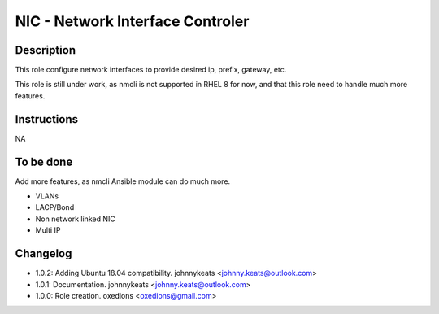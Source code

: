 NIC - Network Interface Controler
---------------------------------

Description
^^^^^^^^^^^

This role configure network interfaces to provide desired ip, prefix, gateway, etc.

This role is still under work, as nmcli is not supported in RHEL 8 for now, and that this role need to handle much more features.

Instructions
^^^^^^^^^^^^

NA

To be done
^^^^^^^^^^

Add more features, as nmcli Ansible module can do much more.

* VLANs
* LACP/Bond
* Non network linked NIC
* Multi IP

Changelog
^^^^^^^^^

* 1.0.2: Adding Ubuntu 18.04 compatibility. johnnykeats <johnny.keats@outlook.com>
* 1.0.1: Documentation. johnnykeats <johnny.keats@outlook.com>
* 1.0.0: Role creation. oxedions <oxedions@gmail.com>
 

